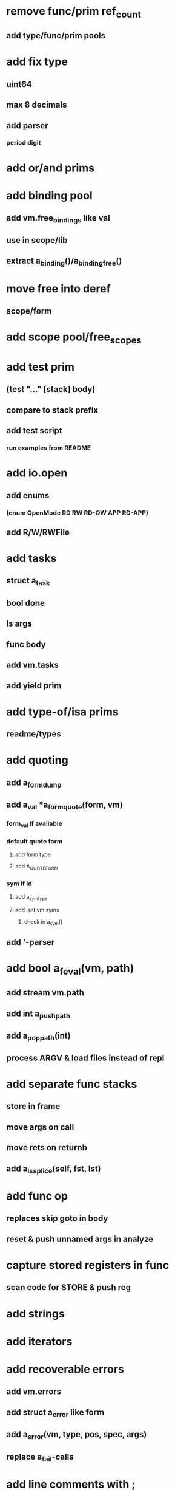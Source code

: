 * remove func/prim ref_count
** add type/func/prim pools
* add fix type
** uint64
** max 8 decimals
** add parser
*** period digit
* add or/and prims
* add binding pool
** add vm.free_bindings like val
** use in scope/lib
** extract a_binding()/a_binding_free()
* move free into deref
** scope/form
* add scope pool/free_scopes
* add test prim
** (test "..." [stack] body)
** compare to stack prefix
** add test script
*** run examples from README
* add io.open
** add enums
*** (enum OpenMode RD RW RD-OW APP RD-APP)
** add R/W/RWFile
* add tasks
** struct a_task
** bool done
** ls args
** func body
** add vm.tasks
** add yield prim
* add type-of/isa prims
** readme/types
* add quoting
** add a_form_dump
** add a_val *a_form_quote(form, vm)
*** form_val if available
*** default quote form
**** add form type
**** add A_QUOTE_FORM
*** sym if id
**** add a_sym_type
**** add lset vm.syms
***** check in a_sym()
** add '-parser
* add bool a_feval(vm, path)
** add stream vm.path
** add int a_push_path
** add a_pop_path(int)
** process ARGV & load files instead of repl
* add separate func stacks
** store in frame
** move args on call
** move rets on returnb
** add a_ls_splice(self, fst, lst)
* add func op
** replaces skip goto in body
** reset & push unnamed args in analyze
* capture stored registers in func
** scan code for STORE & push reg
* add strings
* add iterators
* add recoverable errors
** add vm.errors
** add struct a_error like form
** add a_error(vm, type, pos, spec, args)
** replace a_fail-calls
* add line comments with ;
* add support for dynamic lists
** add LS_OP
* add once prim
** add A_ONCE_OP
*** emit like bench
** keep internal val in op
** set on first eval
* add unsafe/u call flag
** skip arg/ret checks
* add macros
** rewrite def as macro
